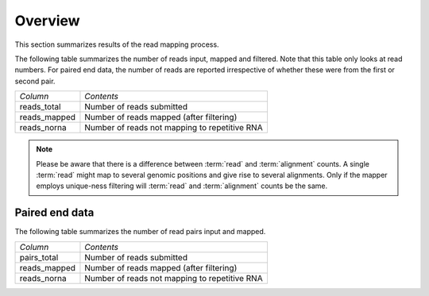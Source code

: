 .. _Mapping:

========
Overview
========

This section summarizes results of the read mapping process.

The following table summarizes the number of reads input, mapped and
filtered. Note that this table only looks at read numbers. For paired
end data, the number of reads are reported irrespective of whether
these were from the first or second pair.

+---------------------------------------+--------------------------------------------------+
|*Column*                               |*Contents*                                        |
+---------------------------------------+--------------------------------------------------+
|reads_total                            |Number of reads submitted                         |
+---------------------------------------+--------------------------------------------------+
|reads_mapped                           |Number of reads mapped (after filtering)          |
+---------------------------------------+--------------------------------------------------+
|reads_norna                            |Number of reads not mapping to repetitive RNA     |
+---------------------------------------+--------------------------------------------------+

.. report:: Mapping.MappingSummary
   :render: table
   :slices: reads_total,reads_mapped,reads_norna,reads_norna_unique_alignments

   Mapping Results

.. report:: Mapping.MappingSummary
   :render: interleaved-bar-plot
   :slices: reads_total,reads_mapped,reads_norna,reads_norna_unique_alignments

   Mapping Results

.. note::

   Please be aware that there is a difference between :term:`read` and :term:`alignment`
   counts. A single :term:`read` might map to several genomic positions and give rise
   to several alignments. Only if the mapper employs unique-ness filtering will 
   :term:`read` and :term:`alignment` counts be the same.


Paired end data
===============

The following table summarizes the number of read pairs input and
mapped.

+---------------------------------------+--------------------------------------------------+
|*Column*                               |*Contents*                                        |
+---------------------------------------+--------------------------------------------------+
|pairs_total                            |Number of reads submitted                         |
+---------------------------------------+--------------------------------------------------+
|reads_mapped                           |Number of reads mapped (after filtering)          |
+---------------------------------------+--------------------------------------------------+
|reads_norna                            |Number of reads not mapping to repetitive RNA     |
+---------------------------------------+--------------------------------------------------+






